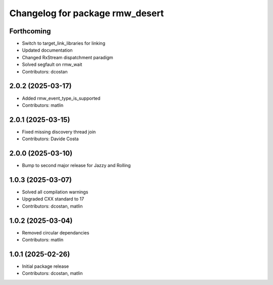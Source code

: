 ^^^^^^^^^^^^^^^^^^^^^^^^^^^^^^^^
Changelog for package rmw_desert
^^^^^^^^^^^^^^^^^^^^^^^^^^^^^^^^

Forthcoming
-----------
* Switch to target_link_libraries for linking
* Updated documentation
* Changed RxStream dispatchment paradigm
* Solved segfault on rmw_wait
* Contributors: dcostan

2.0.2 (2025-03-17)
------------------
* Added rmw_event_type_is_supported
* Contributors: matlin

2.0.1 (2025-03-15)
------------------
* Fixed missing discovery thread join
* Contributors: Davide Costa

2.0.0 (2025-03-10)
------------------
* Bump to second major release for Jazzy and Rolling

1.0.3 (2025-03-07)
------------------
* Solved all compilation warnings
* Upgraded CXX standard to 17
* Contributors: dcostan, matlin

1.0.2 (2025-03-04)
------------------
* Removed circular dependancies
* Contributors: matlin

1.0.1 (2025-02-26)
------------------
* Initial package release
* Contributors: dcostan, matlin
